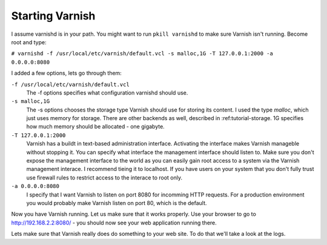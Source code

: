 .. _tutorial-starting_varnish:
Starting Varnish
----------------

I assume varnishd is in your path. You might want to run ``pkill
varnishd`` to make sure Varnish isn't running. Become root and type:

``# varnishd -f /usr/local/etc/varnish/default.vcl -s malloc,1G -T 127.0.0.1:2000 -a 0.0.0.0:8080``

I added a few options, lets go through them:

``-f /usr/local/etc/varnish/default.vcl``
 The -f options specifies what configuration varnishd should use.

``-s malloc,1G``
 The -s options chooses the storage type Varnish should use for
 storing its content. I used the type *malloc*, which just uses memory
 for storage. There are other backends as well, described in 
 :ref:tutorial-storage. 1G specifies how much memory should be allocated 
 - one gigabyte.

``-T 127.0.0.1:2000``
 Varnish has a buildt in text-based administration
 interface. Activating the interface makes Varnish manageble without
 stopping it. You can specify what interface the management interface
 should listen to. Make sure you don't expose the management interface
 to the world as you can easily gain root access to a system via the
 Varnish management interace. I recommend tieing it to localhost. If
 you have users on your system that you don't fully trust use firewall
 rules to restrict access to the interace to root only.

``-a 0.0.0.0:8080``
 I specify that I want Varnish to listen on port 8080 for incomming
 HTTP requests. For a production environment you would probably make
 Varnish listen on port 80, which is the default.

Now you have Varnish running. Let us make sure that it works
properly. Use your browser to go to http://192.168.2.2:8080/ - you
should now see your web application running there.

Lets make sure that Varnish really does do something to your web
site. To do that we'll take a look at the logs.
